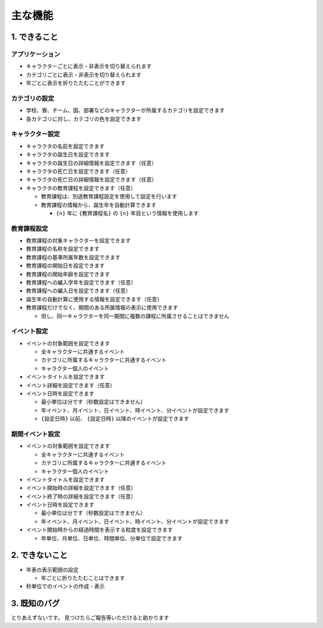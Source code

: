 .. role:: strike

========================================
主な機能
========================================

1. できること
========================================
アプリケーション
------------------------------------------------
+ キャラクターごとに表示・非表示を切り替えられます
+ カテゴリごとに表示・非表示を切り替えられます
+ 年ごとに表示を折りたたむことができます

カテゴリの設定
------------------------------------------------
+ 学校、寮、チーム、国、部署などのキャラクターが所属するカテゴリを設定できます
+ 各カテゴリに対し、カテゴリの色を設定できます

キャラクター設定
------------------------------------------------
+ キャラクタの名前を設定できます
+ キャラクタの誕生日を設定できます
+ キャラクタの誕生日の詳細情報を設定できます（任意）
+ キャラクタの死亡日を設定できます（任意）
+ キャラクタの死亡日の詳細情報を設定できます（任意）
+ キャラクタの教育課程を設定できます（任意）

  + 教育課程は、別途教育課程設定を使用して設定を行います
  + 教育課程の情報から、誕生年を自動計算できます

    + ``{n}`` 年に ``{教育課程名}`` の ``{n}`` 年目という情報を使用します

教育課程設定
------------------------------------------------
+ 教育課程の対象キャラクターを設定できます
+ 教育課程の名称を設定できます
+ 教育課程の基準所属年数を設定できます
+ 教育課程の開始日を設定できます
+ 教育課程の開始年齢を設定できます
+ 教育課程への編入学年を設定できます（任意）
+ 教育課程への編入日を設定できます（任意）
+ 誕生年の自動計算に使用する情報を設定できます（任意）
+ 教育課程だけでなく、期間のある所属情報の表示に使用できます

  + 但し、同一キャラクターを同一期間に複数の課程に所属させることはできません

イベント設定
-------------------------------
+ イベントの対象範囲を設定できます

  + 全キャラクターに共通するイベント
  + カテゴリに所属するキャラクターに共通するイベント
  + キャラクター個人のイベント

+ イベントタイトルを設定できます
+ イベント詳細を設定できます（任意）
+ イベント日時を設定できます

  + 最小単位は分です（秒数設定はできません）
  + 年イベント、月イベント、日イベント、時イベント、分イベントが設定できます
  + ``{設定日時}`` 以前、 ``{設定日時}`` 以降のイベントが設定できます

期間イベント設定
-------------------------------
+ イベントの対象範囲を設定できます

  + 全キャラクターに共通するイベント
  + カテゴリに所属するキャラクターに共通するイベント
  + キャラクター個人のイベント

+ イベントタイトルを設定できます
+ イベント開始時の詳細を設定できます（任意）
+ イベント終了時の詳細を設定できます（任意）
+ イベント日時を設定できます

  + 最小単位は分です（秒数設定はできません）
  + 年イベント、月イベント、日イベント、時イベント、分イベントが設定できます

+ イベント開始時からの経過時間を表示する粒度を設定できます

  + 年単位、月単位、日単位、時間単位、分単位で設定できます

2. できないこと
========================================

+ 年表の表示範囲の設定

  + 年ごとに折りたたむことはできます

+ 秒単位でのイベントの作成・表示

3. 既知のバグ
================================
とりあえずないです。 :strike:`見つけたらご報告等いただけると助かります`